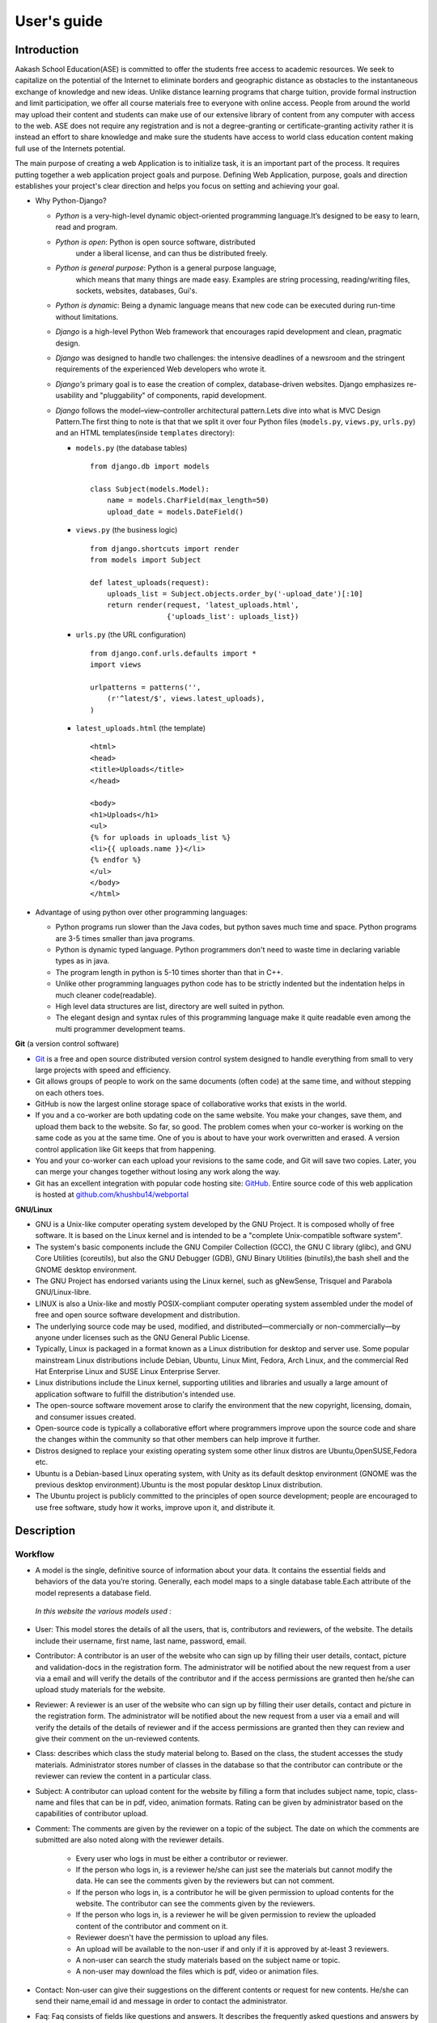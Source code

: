 User's guide
============

Introduction
------------

Aakash School Education(ASE) is committed to offer the students free
access to academic resources. We seek to capitalize on the potential
of the Internet to eliminate borders and geographic distance as
obstacles to the instantaneous exchange of knowledge and new
ideas. Unlike distance learning programs that charge tuition, provide
formal instruction and limit participation, we offer all course
materials free to everyone with online access. People from around the
world may upload their content and students can make use of our
extensive library of content from any computer with access to the
web. ASE does not require any registration and is not a
degree-granting or certificate-granting activity rather it is instead
an effort to share knowledge and make sure the students have access to
world class education content making full use of the Internets
potential.

The main purpose of creating a web Application is to initialize task,
it is an important part of the process. It requires putting together a
web application project goals and purpose. Defining Web Application,
purpose, goals and direction establishes your project's clear
direction and helps you focus on setting and achieving your goal.


* Why Python-Django?

  - *Python* is a very-high-level dynamic object-oriented programming
    language.It’s designed to be easy to learn, read and program.

  - *Python is open*: Python is open source software, distributed
      under a liberal license, and can thus be distributed freely.

  - *Python is general purpose*: Python is a general purpose language,
      which means that many things are made easy. Examples are string
      processing, reading/writing files, sockets, websites, databases,
      Gui's.

  - *Python is dynamic*: Being a dynamic language means that new code
    can be executed during run-time without limitations.

  - *Django* is a high-level Python Web framework that encourages rapid
    development and clean, pragmatic design.

  - *Django* was designed to handle two challenges: the intensive
    deadlines of a newsroom and the stringent requirements of the
    experienced Web developers who wrote it.

  - *Django's* primary goal is to ease the creation of complex,
    database-driven websites. Django emphasizes re-usability and
    "pluggability" of components, rapid development.

  - *Django* follows the model–view–controller architectural
    pattern.Lets dive into what is MVC Design Pattern.The first thing
    to note is that that we split it over four Python files
    (``models.py``, ``views.py``, ``urls.py``) and an HTML
    templates(inside ``templates`` directory):


    - ``models.py`` (the database tables) ::

	from django.db import models

	class Subject(models.Model):
	    name = models.CharField(max_length=50)
	    upload_date = models.DateField()


    - ``views.py`` (the business logic) ::

	from django.shortcuts import render
	from models import Subject

	def latest_uploads(request):
	    uploads_list = Subject.objects.order_by('-upload_date')[:10]
	    return render(request, 'latest_uploads.html',
	                  {'uploads_list': uploads_list})


    - ``urls.py`` (the URL configuration) ::

	from django.conf.urls.defaults import *
	import views

	urlpatterns = patterns('',
	    (r'^latest/$', views.latest_uploads),
	)


    - ``latest_uploads.html`` (the template) ::

	<html>
	<head>
	<title>Uploads</title>
	</head>

	<body>
	<h1>Uploads</h1>
	<ul>
	{% for uploads in uploads_list %}
	<li>{{ uploads.name }}</li>
	{% endfor %}
	</ul>
	</body>
	</html>


* Advantage of using python over other programming languages:

  - Python programs run slower than the Java codes, but python saves
    much time and space. Python programs are 3-5 times smaller than
    java programs.

  - Python is dynamic typed language. Python programmers don't need to
    waste time in declaring variable types as in java.

  - The program length in python is 5-10 times shorter than that in
    C++.

  - Unlike other programming languages python code has to be strictly
    indented but the indentation helps in much cleaner code(readable).

  - High level data structures are list, directory are well suited in
    python.

  - The elegant design and syntax rules of this programming language
    make it quite readable even among the multi programmer development
    teams.

**Git** (a version control software)

- `Git <http://git-scm.com/>`_ is a free and open source distributed
  version control system designed to handle everything from small to
  very large projects with speed and efficiency.

- Git allows groups of people to work on the same documents (often
  code) at the same time, and without stepping on each others toes.

- GitHub is now the largest online storage space of collaborative
  works that exists in the world.

- If you and a co-worker are both updating code on the same
  website. You make your changes, save them, and upload them back to
  the website. So far, so good. The problem comes when your co-worker
  is working on the same code as you at the same time. One of you is
  about to have your work overwritten and erased.  A version control
  application like Git keeps that from happening.

- You and your co-worker can each upload your revisions to the same
  code, and Git will save two copies. Later, you can merge your
  changes together without losing any work along the way.

- Git has an excellent integration with popular code hosting site:
  `GitHub <https://github.com>`_. Entire source code of this web
  application is hosted at `github.com/khushbu14/webportal
  <https://github.com/khushbu14/webportal>`_

**GNU/Linux**

- GNU is a Unix-like computer operating system developed by the GNU
  Project. It is composed wholly of free software. It is based on the
  Linux kernel and is intended to be a "complete Unix-compatible
  software system".

- The system's basic components include the GNU Compiler Collection
  (GCC), the GNU C library (glibc), and GNU Core Utilities
  (coreutils), but also the GNU Debugger (GDB), GNU Binary Utilities
  (binutils),the bash shell and the GNOME desktop environment.

- The GNU Project has endorsed variants using the Linux kernel, such
  as gNewSense, Trisquel and Parabola GNU/Linux-libre.

- LINUX is also a Unix-like and mostly POSIX-compliant computer
  operating system assembled under the model of free and open source
  software development and distribution.

- The underlying source code may be used, modified, and
  distributed—commercially or non-commercially—by anyone under
  licenses such as the GNU General Public License.

- Typically, Linux is packaged in a format known as a Linux
  distribution for desktop and server use. Some popular mainstream
  Linux distributions include Debian, Ubuntu, Linux Mint, Fedora, Arch
  Linux, and the commercial Red Hat Enterprise Linux and SUSE Linux
  Enterprise Server.

- Linux distributions include the Linux kernel, supporting utilities
  and libraries and usually a large amount of application software to
  fulfill the distribution's intended use.

- The open-source software movement arose to clarify the environment
  that the new copyright, licensing, domain, and consumer issues
  created.

- Open-source code is typically a collaborative effort where
  programmers improve upon the source code and share the changes
  within the community so that other members can help improve it
  further.

- Distros designed to replace your existing operating system some
  other linux distros are Ubuntu,OpenSUSE,Fedora etc.

- Ubuntu is a Debian-based Linux operating system, with Unity as its
  default desktop environment (GNOME was the previous desktop
  environment).Ubuntu is the most popular desktop Linux distribution.

- The Ubuntu project is publicly committed to the principles of open
  source development; people are encouraged to use free software,
  study how it works, improve upon it, and distribute it.

Description
-----------

Workflow
~~~~~~~~

- A model is the single, definitive source of information about your
  data. It contains the essential fields and behaviors of the data
  you’re storing. Generally, each model maps to a single database
  table.Each attribute of the model represents a database field.

 *In this website the various models used :*

- User: This model stores the details of all the users, that is,
  contributors and reviewers, of the website. The details include
  their username, first name, last name, password, email.

- Contributor: A contributor is an user of the website who can sign up
  by filling their user details, contact, picture and validation-docs
  in the registration form. The administrator will be notified about
  the new request from a user via a email and will verify the details
  of the contributor and if the access permissions are granted then
  he/she can upload study materials for the website.

- Reviewer: A reviewer is an user of the website who can sign up by
  filling their user details, contact and picture in the registration
  form. The administrator will be notified about the new request from
  a user via a email and will verify the details of the details of
  reviewer and if the access permissions are granted then they can
  review and give their comment on the un-reviewed contents.

- Class: describes which class the study material belong to. Based on
  the class, the student accesses the study materials. Administrator
  stores number of classes in the database so that the contributor can
  contribute or the reviewer can review the content in a particular
  class.

- Subject: A contributor can upload content for the website by filling
  a form that includes subject name, topic, class-name and files that
  can be in pdf, video, animation formats. Rating can be given by
  administrator based on the capabilities of contributor upload.

- Comment: The comments are given by the reviewer on a topic of the
  subject. The date on which the comments are submitted are also noted
  along with the reviewer details.

   - Every user who logs in must be either a contributor or reviewer.
   - If the person who logs in, is a reviewer he/she can just see the
     materials but cannot modify the data. He can see the comments
     given by the reviewers but can not comment.
   - If the person who logs in, is a contributor he will be given
     permission to upload contents for the website. The contributor
     can see the comments given by the reviewers.
   - If the person who logs in, is a reviewer he will be given
     permission to review the uploaded content of the contributor and
     comment on it.
   - Reviewer doesn't have the permission to upload any files.
   - An upload will be available to the non-user if and only if it is
     approved by at-least 3 reviewers.
   - A non-user can search the study materials based on the subject
     name or topic.
   - A non-user may download the files which is pdf, video or
     animation files.

- Contact: Non-user can give their suggestions on the different
  contents or request for new contents. He/she can send their
  name,email id and message in order to contact the administrator.

- Faq: Faq consists of fields like questions and answers. It describes
  the frequently asked questions and answers by users.

- Language: Non-user can view the content in different languages
  mentioned in the model.


Interface
~~~~~~~~~

**User Interface**

User Interface for the Aakash School Education web application begins
with the homepage of the portal, showing the recent uploads, number of
classes,subjects and uploads. It also have links to the Contact Us,
Content, Register(drop-down of contributor/reviewer), Login and more
pages which includes a drop-down of the Docs, About us and details of
the users.  Once a person is logged in, the login button changes to
his username and a drop-down comes on clicking his username, which
takes him to his profile or enables him to logout.


.. figure:: _static/img/homepage.png
   :height: 700 px
   :width: 1000 px
   :scale: 60 %
   :alt: Home Page
   :align: center

   Home page (before logging in)

.. figure:: _static/img/homepage1.png
   :height: 700 px
   :width: 1000 px
   :scale: 60 %
   :alt: Home Page
   :align: center

   Home page (after logging in)


**Contact Us**

  Clicking on this link redirects a user to a new page with a contact
  us form using which the user can contact the site administrators.

.. figure:: _static/img/contactus.png
   :height: 700 px
   :width: 1000 px
   :scale: 60 %
   :alt: Home Page
   :align: center

   Contact Us


**About us**

Clicking on this link will give an overview of our website, regarding
the main motive of this website and how will it help the students, and
its relation to the Aakash School Education.


.. figure:: _static/img/aboutus.png
   :height: 700 px
   :width: 1000 px
   :scale: 60 %
   :alt: Home Page
   :align: center

   About Us


**Content**

  This section opens on clicking on the content link present in the
  homepage. This section is for showing the entire contents which is
  present in the website. Initially we have to Select a language in
  which we want to see the content.


.. figure:: _static/img/content.png
   :height: 700 px
   :width: 1000 px
   :scale: 60 %
   :alt: Home Page
   :align: center

   Select a language

*Contents corresponding to that language*

  After selecting the language, the contents corresponding to that
  language will get displayed. It gets displayed in the form of a
  table with its fields as Class, Subject, Topic, Summary, PDF, Video
  and Animations present.



.. figure:: _static/img/content1.png
   :height: 700 px
   :width: 1000 px
   :scale: 60 %
   :alt: Home Page
   :align: center

   Contents corresponding to that language

*Search bar*

  There is also an option to search in the contents page. The search
  box provides us an option to enter either the subject or the topic
  of a subject, to search for. On clicking the search icon, the given
  string is matched with the available contents and wherever there is
  a match, the corresponding topics are displayed on the next
  page. Also there is a button to Go Back to the content's page.



.. figure:: _static/img/content2.png
   :height: 700 px
   :width: 1000 px
   :scale: 60 %
   :alt: Home Page
   :align: center

   Search


**Register**

  If a person wants to register in the website, he can do it
  here. There are 2 options for registering, i.e. As a Contributor or
  as a Reviewer.

*Register as a Contributor* This takes a user to register in the
  website as a Contributor i.e. the person who is going to upload the
  documents of various subjects and topics. He has to fill the form
  displayed in the page, the fields are username, firstname, lastname,
  email, password, profile picture, contact and the validation
  files(which checks if the contributor has the required qualification
  or not). Then he has to click the register button to get himself
  registered.



.. figure:: _static/img/regcon.png
   :height: 700 px
   :width: 1000 px
   :scale: 60 %
   :alt: Home Page
   :align: center

   Register as a contributor


*Register as a Reviewer*

  This takes a user to register in the website as a reviewer i.e. the
  person who is going to review the uploaded documents. He has to fill
  the form displayed in the page, the fields are username, firstname,
  lastname, email, password, profile picture and contact. Then he has
  to click the register button to get himself registered.


.. figure:: _static/img/regrev.png
   :height: 700 px
   :width: 1000 px
   :scale: 60 %
   :alt: Home Page
   :align: center

   Register as a reviewer

**Login**

  This is used by both the contributor and reviewer to Login. The user
  has to enter his username and password and the click on Sign In to
  login to his profile. In case his username and password do not match
  due to wrong credentials, he will get an error message saying Bad
  Login.

*Forgot Password*

  This is an option to let the user to retrieve his password in case
  he forgets it. He has to enter his email through which he registered
  in the website, and a mail will be sent which would contain his old
  password. He can then later login and change his password (
  discussed later)


.. figure:: _static/img/login.png
   :height: 700 px
   :width: 1000 px
   :scale: 60 %
   :alt: Home Page
   :align: center

   Login

.. figure:: _static/img/forgot_pass.png
   :height: 600 px
   :width: 800 px
   :scale: 50 %
   :alt: Home Page
   :align: center

   Forgot Password

**Contributor's Profile**

  After a contributor logs in, it takes him to his profile, where he
  sees an "Upload more" button which when clicked takes him to the
  Upload Section. There are two more buttons i.e. Edit Profile and
  Change Password. These 3 buttons always remain fixed for the entire
  section when the contributor is logged in.  The first page he sees
  after logging in is the List of classes in which documents are
  uploaded.

  The second page contains the list of subjects under a particular
  class.

  The third page contains the list of topics under a particular
  subject and its details, such as Summary, PDF, Video and animation.

  The fourth page contains the list of comments under a particular
  topic.



.. figure:: _static/img/con.png
   :height: 1000 px
   :width: 1500 px
   :scale: 50 %
   :alt: Home Page
   :align: center

   Contributor Profile

*Upload More*

   When a contributor clicks on the upload more button, it takes him
   to the upload more form which contains various fields such as
   language, class, Subject name, topic, pdf, video, animation and
   summary. Once he fills the entire form, he clicks on upload more
   which uploads the content. If any required field is missing or it
   is not a valid file, it raises error. If none of PDF, video or
   animation is present, it raises an error. Also, there is a
   limitation of file size of pdf, upon exceeding it raises an error.


.. figure:: _static/img/upload.png
   :height: 700 px
   :width: 1000 px
   :scale: 60 %
   :alt: Home Page
   :align: center

   Upload more

**Reviewer's Profile**

   After a reviewer logs in, it takes him to his profile. Also he sees
   an "Past Approvals" button which when clicked takes him to his
   recent past approvals. There are two more buttons i.e. Edit Profile
   and Change Password. These 3 buttons always remain fixed for the
   entire time when the reviewer is logged in.  The first page he sees
   after logging in is the list of classes in which documents are
   uploaded.

   The second page contains the list of subjects under a particular
   class.

   The third page contains the list of topics under a particular
   subject and its details, such as Summary, PDF, Video and animation.
   Also, there is an approve button which the reviewer has to click if
   he feels that the uploaded documents are suitable for the topic and
   can be published. If a topic is approved by 3 or more reviewers, it
   is deemed accepted and published in the Content page.

   The fourth page contains the list of comments under a particular
   topic. Also, since the user is a reviewer, he has the freedom to
   add any number of comments, and view all the previous comments on
   the topic. Upon commenting, the date, time and username of the
   reviewer comes beneath the comment. These comments are viewed by
   the the contributor so that he can improve his uploaded content.



.. figure:: _static/img/rev.png
   :height: 1000 px
   :width: 1500 px
   :scale: 50 %
   :alt: Home Page
   :align: center

   Reviewer Profile

*Past Approvals*

   When a reviewer clicks on the "Past Approval" link, it takes him to
   the past approval table which contains various fields such as
   class, Subject name, topic, pdf, video, animation, summary and the
   Approved status. The content already approved by the reviewer
   previously in his profile will be displayed here.

.. figure:: _static/img/past.png
   :height: 800 px
   :width: 1200 px
   :scale: 60 %
   :alt: Home Page
   :align: center

   Past Approvals


* The next two sections are common both for contributor and reviewer

**Edit Profile**

  Upon clicking the edit profile button, the user (contributor or
  reviewer) can edit his profile. The user form and the
  contributor/reviewer form is displayed, with an instance of the
  contributor/reviewer present. So if a user wants to edit anything,
  he can see his previous information and feed in the new information
  i.e he can make new changes to his previous details. The password
  has to be filled again and then he has to click Save Changes to save
  the changes.


.. figure:: _static/img/editcon.png
   :height: 700 px
   :width: 1000 px
   :scale: 60 %
   :alt: Home Page
   :align: center

   Contributor Edit Profile

.. figure:: _static/img/editrev.png
   :height: 700 px
   :width: 1000 px
   :scale: 60 %
   :alt: Home Page
   :align: center

   Reviewer Edit Profile


**Change Password**

   Upon clicking this a new page opens up. The user has to enter his
   old password and his new password twice for confirmation.If the old
   password is correct and both the entered new passwords match, his
   password is changed and the success message is displayed, else an
   error message pops up.

.. figure:: _static/img/pass_change.png
   :height: 700 px
   :width: 1000 px
   :scale: 60 %
   :alt: Home Page
   :align: center

   Password Change


Conclusion
----------

- Students are given the opportunity to choose from various subjects
  and topics so that they can gain more knowledge. This is especially
  beneficial for those who live in rural areas that only have one or
  two educational facilities, which most of the time, offer limited
  course and program options for students.

- Another benefit of taking online tutorials, and probably the most
  popular one, would be that it offers flexibility to
  students. Because they can attend classes and courses whenever and
  wherever there is a computer and access to the Internet, they can
  easily plan out a schedule that would work for them.

- Online learning allows a more student-centered teaching
  approach. Because every student has his or her way of learning that
  works for them, getting an online education may help in ensuring
  that each lesson or material is completely understood before moving
  on to the next, which in turn, could result to better learning.

- Online course materials can be accessed 24 hours a day every
  day. This means that students can easily read and review lectures,
  discussions and other materials relevant to their subjects. There
  are some students who find it a bit difficult to understand spoken
  material in a typical classroom setting because of a number of
  distractions, boredom or tiredness. Because they can simply access
  the material online once they are prepared to learn, students are
  able to take in and understand the material a lot better.

- Because of the flexibility offered by online learning, not only
  undergraduate students, but also individuals who already have
  full-time jobs or other commitments are able to take supplementary
  courses and even earn their college degrees online.

References
----------

- `https://docs.djangoproject.com <https://docs.djangoproject.com/en/1.5/>`_

- `http://www.tangowithdjango.com <http://www.tangowithdjango.com/>`_

- `http://www.startbootstrap.com <http://www.startbootstrap.com/>`_

- `http://www.stackoverflow.com <http://www.stackoverflow.com/>`_

- `https://github.com/psachin/aakashlabs <https://github.com/psachin/aakashlabs>`_

- `http://sphinx-doc.org <http://sphinx-doc.org>`_

- `http://git-scm.com <http://git-scm.com>`_



..  LocalWords:  WebPortal
